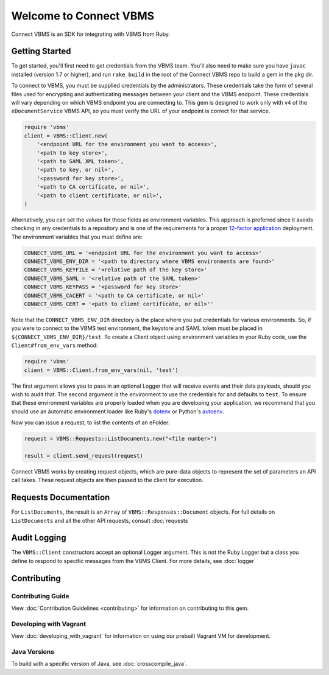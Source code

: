 
***********************
Welcome to Connect VBMS
***********************

Connect VBMS is an SDK for integrating with VBMS from Ruby.

Getting Started
---------------

To get started, you'll first need to get credentials from the VBMS team.
You'll also need to make sure you have ``javac`` installed (version 1.7 or higher), and run
``rake build`` in the root of the Connect VBMS repo to build a gem in the ``pkg`` dir.

To connect to VBMS, you must be supplied credentials by the administrators. These credentials take the form of several files used for encrypting and authenticating messages between your client and the VBMS endpoint. These credentials will vary depending on which VBMS endpoint you are connecting to. This gem is designed to work only with ``v4`` of the ``eDocumentService`` VBMS API, so you must verify the URL of your endpoint is correct for that service.

.. code-block:: ruby

    require 'vbms'
    client = VBMS::Client.new(
        '<endpoint URL for the environment you want to access>',
        '<path to key store>',
        '<path to SAML XML token>',
        '<path to key, or nil>',
        '<password for key store>',
        '<path to CA certificate, or nil>',
        '<path to client certificate, or nil>',
    )

Alternatively, you can set the values for these fields as environment variables. This approach is preferred since it avoids checking in any credentials to a repository and is one of the requirements for a proper `12-factor application`_ deployment. The environment variables that you must define are:

.. _12-factor application: http://12factor.net/

.. code-block:: bash

    CONNECT_VBMS_URL = '<endpoint URL for the environment you want to access>'
    CONNECT_VBMS_ENV_DIR = '<path to directory where VBMS environments are found>'
    CONNECT_VBMS_KEYFILE = '<relative path of the key store>'
    CONNECT_VBMS_SAML = '<relative path of the SAML token>'
    CONNECT_VBMS_KEYPASS = '<password for key store>'
    CONNECT_VBMS_CACERT = '<path to CA certificate, or nil>'
    CONNECT_VBMS_CERT = '<path to client certificate, or nil>''

Note that the ``CONNECT_VBMS_ENV_DIR`` directory is the place where you put credentials for various environments. So, if you were to connect to the VBMS test environment, the keystore and SAML token must be placed in ``${CONNECT_VBMS_ENV_DIR}/test``. To create a Client object using environment variables in your Ruby code, use the ``Client#from_env_vars`` method:

.. code-block:: ruby

    require 'vbms'
    client = VBMS::Client.from_env_vars(nil, 'test')

The first argument allows you to pass in an optional Logger that will receive events and their data payloads, should you wish to audit that. The second argument is the environment to use the credentials for and defaults to ``test``. To ensure that these environment variables are properly loaded when you are developing your application, we recommend that you should use an automatic environment loader like Ruby's `dotenv`_ or Python's `autoenv`_.

.. _dotenv: https://github.com/bkeepers/dotenv
.. _autoenv: https://github.com/kennethreitz/autoenv

Now you can issue a request, to list the contents of an eFolder:

.. code-block:: ruby

    request = VBMS::Requests::ListDocuments.new("<file number>")

    result = client.send_request(request)

Connect VBMS works by creating request objects, which are pure-data objects to
represent the set of parameters an API call takes. These request objects are
then passed to the client for execution.


Requests Documentation
----------------------

For ``ListDocuments``, the result is an ``Array`` of ``VBMS::Responses::Document`` objects. For
full details on ``ListDocuments`` and all the other API requests, consult :doc:`requests`

Audit Logging
-------------

The ``VBMS::Client`` constructors accept an optional Logger argument. This is not the Ruby Logger but a class you define
to respond to specific messages from the VBMS Client. For more details, see :doc:`logger`


Contributing
------------

Contributing Guide
==================

View :doc:`Contribution Guidelines <contributing>` for information on contributing to this gem. 

Developing with Vagrant
=======================

View :doc:`developing_with_vagrant` for information on using our prebuilt Vagrant VM for development.

Java Versions
=============

To build with a specific version of Java, see :doc:`crosscompile_java`.
